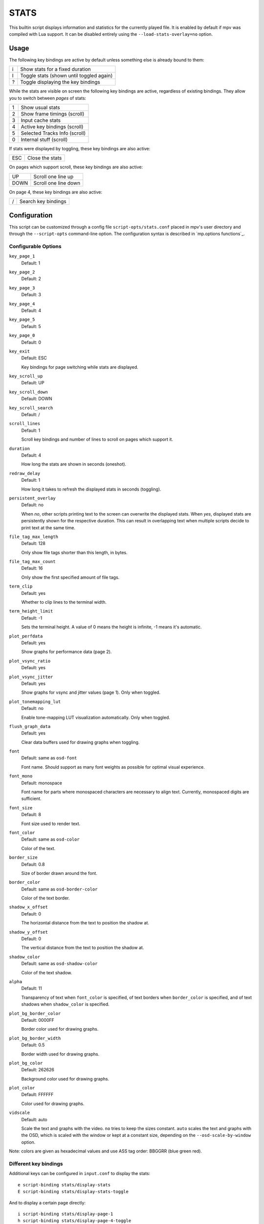 STATS
=====

This builtin script displays information and statistics for the currently
played file. It is enabled by default if mpv was compiled with Lua support.
It can be disabled entirely using the ``--load-stats-overlay=no`` option.

Usage
-----

The following key bindings are active by default unless something else is
already bound to them:

====   ==============================================
i      Show stats for a fixed duration
I      Toggle stats (shown until toggled again)
?      Toggle displaying the key bindings
====   ==============================================

While the stats are visible on screen the following key bindings are active,
regardless of existing bindings. They allow you to switch between *pages* of
stats:

====   ==================
1      Show usual stats
2      Show frame timings (scroll)
3      Input cache stats
4      Active key bindings (scroll)
5      Selected Tracks Info (scroll)
0      Internal stuff (scroll)
====   ==================

If stats were displayed by toggling, these key bindings are also active:

====   ==================
ESC    Close the stats
====   ==================

On pages which support scroll, these key bindings are also active:

====   ==================
UP     Scroll one line up
DOWN   Scroll one line down
====   ==================

On page 4, these key bindings are also active:

====   ==================
/      Search key bindings
====   ==================

Configuration
-------------

This script can be customized through a config file ``script-opts/stats.conf``
placed in mpv's user directory and through the ``--script-opts`` command-line
option. The configuration syntax is described in `mp.options functions`_.

Configurable Options
~~~~~~~~~~~~~~~~~~~~

``key_page_1``
    Default: 1
``key_page_2``
    Default: 2
``key_page_3``
    Default: 3
``key_page_4``
    Default: 4
``key_page_5``
    Default: 5
``key_page_0``
    Default: 0
``key_exit``
    Default: ESC

    Key bindings for page switching while stats are displayed.

``key_scroll_up``
    Default: UP
``key_scroll_down``
    Default: DOWN
``key_scroll_search``
    Default: /
``scroll_lines``
    Default: 1

    Scroll key bindings and number of lines to scroll on pages which support it.

``duration``
    Default: 4

    How long the stats are shown in seconds (oneshot).

``redraw_delay``
    Default: 1

    How long it takes to refresh the displayed stats in seconds (toggling).

``persistent_overlay``
    Default: no

    When `no`, other scripts printing text to the screen can overwrite the
    displayed stats. When `yes`, displayed stats are persistently shown for the
    respective duration. This can result in overlapping text when multiple
    scripts decide to print text at the same time.

``file_tag_max_length``
    Default: 128

    Only show file tags shorter than this length, in bytes.

``file_tag_max_count``
    Default: 16

    Only show the first specified amount of file tags.

``term_clip``
    Default: yes

    Whether to clip lines to the terminal width.

``term_height_limit``
    Default: -1

    Sets the terminal height.
    A value of 0 means the height is infinite, -1 means it's automatic.

``plot_perfdata``
    Default: yes

    Show graphs for performance data (page 2).

``plot_vsync_ratio``
    Default: yes
``plot_vsync_jitter``
    Default: yes

    Show graphs for vsync and jitter values (page 1). Only when toggled.

``plot_tonemapping_lut``
    Default: no

    Enable tone-mapping LUT visualization automatically. Only when toggled.

``flush_graph_data``
    Default: yes

    Clear data buffers used for drawing graphs when toggling.

``font``
    Default: same as ``osd-font``

    Font name. Should support as many font weights as possible for optimal
    visual experience.

``font_mono``
    Default: monospace

    Font name for parts where monospaced characters are necessary to align
    text. Currently, monospaced digits are sufficient.

``font_size``
    Default: 8

    Font size used to render text.

``font_color``
    Default: same as ``osd-color``

    Color of the text.

``border_size``
    Default: 0.8

    Size of border drawn around the font.

``border_color``
    Default: same as ``osd-border-color``

    Color of the text border.

``shadow_x_offset``
    Default: 0

    The horizontal distance from the text to position the shadow at.

``shadow_y_offset``
    Default: 0

    The vertical distance from the text to position the shadow at.

``shadow_color``
    Default: same as ``osd-shadow-color``

    Color of the text shadow.

``alpha``
    Default: 11

    Transparency of text when ``font_color`` is specified, of text borders when
    ``border_color`` is specified, and of text shadows when ``shadow_color`` is
    specified.

``plot_bg_border_color``
    Default: 0000FF

    Border color used for drawing graphs.

``plot_bg_border_width``
    Default: 0.5

    Border width used for drawing graphs.

``plot_bg_color``
    Default: 262626

    Background color used for drawing graphs.

``plot_color``
    Default: FFFFFF

    Color used for drawing graphs.

``vidscale``
    Default: auto

    Scale the text and graphs with the video.
    ``no`` tries to keep the sizes constant.
    ``auto`` scales the text and graphs with the OSD, which is scaled with the
    window or kept at a constant size, depending on the ``--osd-scale-by-window`` option.

Note: colors are given as hexadecimal values and use ASS tag order: BBGGRR
(blue green red).

Different key bindings
~~~~~~~~~~~~~~~~~~~~~~

Additional keys can be configured in ``input.conf`` to display the stats::

    e script-binding stats/display-stats
    E script-binding stats/display-stats-toggle

And to display a certain page directly::

    i script-binding stats/display-page-1
    h script-binding stats/display-page-4-toggle

Active key bindings page
~~~~~~~~~~~~~~~~~~~~~~~~

Lists the active key bindings and the commands they're bound to, excluding the
interactive keys of the stats script itself. See also ``--input-test`` for more
detailed view of each binding.

The keys are grouped automatically using a simple analysis of the command
string, and one should not expect documentation-level grouping accuracy,
however, it should still be reasonably useful.

Using ``--idle --script-opts-append=stats-bindlist=yes`` will print the list to
the terminal and quit immediately. Long lines are clipped to the terminal width
unless this is disabled with ``--script-opts-append=stats-term_clip=no``. Escape
sequences can be disabled by adding ``-`` before ``yes``, i.e.
``--script-opts-append=stats-bindlist=-yes``.

Like with ``--input-test``, the list includes bindings from ``input.conf`` and
from user scripts. Use ``--no-config`` to list only built-in bindings.

Internal stuff page
~~~~~~~~~~~~~~~~~~~

Most entries shown on this page have rather vague meaning. Likely none of this
is useful for you. Don't attempt to use it. Forget its existence.

Selecting this for the first time will start collecting some internal
performance data. That means performance will be slightly lower than normal for
the rest of the time the player is running (even if the stats page is closed).
Note that the stats page itself uses a lot of CPU and even GPU resources, and
may have a heavy impact on performance.

The displayed information is accumulated over the redraw delay (shown as
``poll-time`` field).

This adds entries for each Lua script. If there are too many scripts running,
parts of the list will simply be out of the screen, but it can be scrolled.

If the underlying platform does not support pthread per thread times, the
displayed times will be 0 or something random (I suspect that at time of this
writing, only Linux provides the correct via pthread APIs for per thread times).

Most entries are added lazily and only during data collection, which is why
entries may pop up randomly after some time. It's also why the memory usage
entries for scripts that have been inactive since the start of data collection
are missing.

Memory usage is approximate and does not reflect internal fragmentation.

JS scripts memory reporting is disabled by default because collecting the data
at the JS side has an overhead and will increase memory usage. It can be
enabled by setting the ``--js-memory-report`` option before starting mpv.

If entries have ``/time`` and ``/cpu`` variants, the former gives the real time
(monotonic clock), while the latter the thread CPU time (only if the
corresponding pthread API works and is supported).
